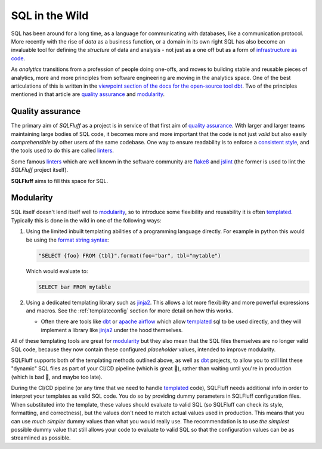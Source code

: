 .. _realworldref:

SQL in the Wild
===============

SQL has been around for a long time, as a language for communicating
with databases, like a communication protocol. More recently with the
rise of *data* as a business function, or a domain in its own right
SQL has also become an invaluable tool for defining the *structure* of
data and analysis - not just as a one off but as a form of
`infrastructure as code`_.

As *analytics* transitions from a profession of people doing one-offs,
and moves to building stable and reusable pieces of analytics, more and
more principles from software engineering are moving in the analytics
space. One of the best articulations of this is written in the
`viewpoint section of the docs for the open-source tool dbt`_. Two of
the principles mentioned in that article are `quality assurance`_ and
`modularity`_.

Quality assurance
-----------------

The primary aim of `SQLFluff` as a project is in service of that first
aim of `quality assurance`_. With larger and larger teams maintaining
large bodies of SQL code, it becomes more and more important that the
code is not just *valid* but also easily *comprehensible* by other users
of the same codebase. One way to ensure readability is to enforce a
`consistent style`_, and the tools used to do this are called `linters`_.

Some famous `linters`_ which are well known in the software community are
`flake8`_ and `jslint`_ (the former is used to lint the `SQLFluff` project
itself).

**SQLFluff** aims to fill this space for SQL.

Modularity
----------

SQL itself doesn't lend itself well to `modularity`_, so to introduce
some flexibility and reusability it is often `templated`_. Typically
this is done in the wild in one of the following ways:

1. Using the limited inbuilt templating abilities of a programming
   language directly. For example in python this would be using the
   `format string syntax`_:

   .. code-block:: python

      "SELECT {foo} FROM {tbl}".format(foo="bar", tbl="mytable")

   Which would evaluate to:

   .. code-block:: sql

      SELECT bar FROM mytable

2. Using a dedicated templating library such as `jinja2`_. This allows
   a lot more flexibility and more powerful expressions and macros. See
   the :ref:`templateconfig` section for more detail on how this works.

   - Often there are tools like `dbt`_ or `apache airflow`_ which allow
     `templated`_ sql to be used directly, and they will implement a
     library like `jinja2`_ under the hood themselves.


All of these templating tools are great for `modularity`_ but they also
mean that the SQL files themselves are no longer valid SQL code, because
they now contain these configured *placeholder* values, intended to
improve modularity.

SQLFluff supports both of the templating methods outlined above,
as well as `dbt`_ projects, to allow you to still lint these
"dynamic" SQL files as part of your CI/CD pipeline (which is great 🙌),
rather than waiting until you're in production (which is bad 🤦,
and maybe too late).

During the CI/CD pipeline (or any time that we need to handle `templated`_
code), SQLFluff needs additional info in order to interpret your templates
as valid SQL code. You do so by providing dummy parameters in SQLFluff
configuration files. When substituted into the template, these values should
evaluate to valid SQL (so SQLFluff can check its style, formatting, and
correctness), but the values don't need to match actual values used in
production. This means that you can use *much simpler* dummy values than
what you would really use. The recommendation is to use *the simplest*
possible dummy value that still allows your code to evaluate to valid SQL
so that the configuration values can be as streamlined as possible.

.. _`infrastructure as code`: https://en.wikipedia.org/wiki/Infrastructure_as_code
.. _`viewpoint section of the docs for the open-source tool dbt`: https://docs.getdbt.com/docs/viewpoint
.. _`quality assurance`: https://docs.getdbt.com/docs/viewpoint#quality-assurance
.. _`modularity`: https://docs.getdbt.com/docs/viewpoint#modularity
.. _`consistent style`: https://www.smashingmagazine.com/2012/10/why-coding-style-matters/
.. _`linters`: https://en.wikipedia.org/wiki/Lint_(software)
.. _`flake8`: http://flake8.pycqa.org/
.. _`jslint`: https://www.jslint.com/
.. _`templated`: https://en.wikipedia.org/wiki/Template_processor
.. _`format string syntax`: https://docs.python.org/3/library/string.html#formatstrings
.. _`jinja2`: https://jinja.palletsprojects.com/
.. _`apache airflow`: https://airflow.apache.org
.. _`dbt`: https://getdbt.com

